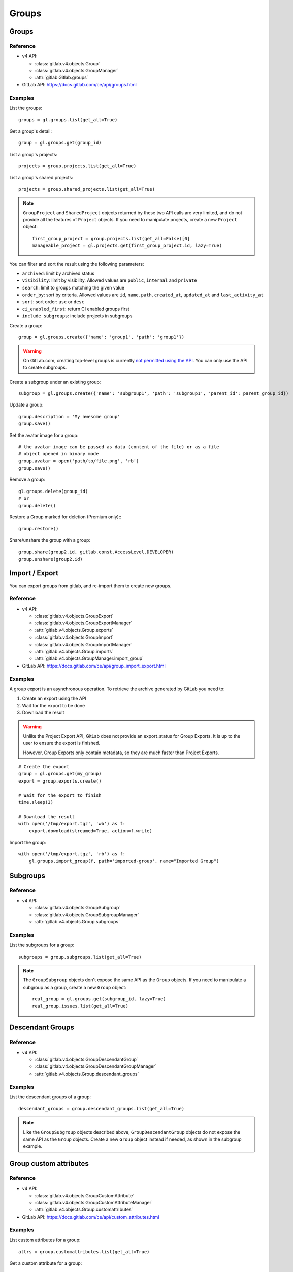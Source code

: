######
Groups
######

Groups
======

Reference
---------

* v4 API:

  + :class:`gitlab.v4.objects.Group`
  + :class:`gitlab.v4.objects.GroupManager`
  + :attr:`gitlab.Gitlab.groups`

* GitLab API: https://docs.gitlab.com/ce/api/groups.html

Examples
--------

List the groups::

    groups = gl.groups.list(get_all=True)

Get a group's detail::

    group = gl.groups.get(group_id)

List a group's projects::

    projects = group.projects.list(get_all=True)

List a group's shared projects::

    projects = group.shared_projects.list(get_all=True)

.. note::

   ``GroupProject`` and ``SharedProject`` objects returned by these two API calls
   are very limited, and do not provide all the features of ``Project`` objects.
   If you need to manipulate projects, create a new ``Project`` object::

       first_group_project = group.projects.list(get_all=False)[0]
       manageable_project = gl.projects.get(first_group_project.id, lazy=True)

You can filter and sort the result using the following parameters:

* ``archived``: limit by archived status
* ``visibility``: limit by visibility. Allowed values are ``public``,
  ``internal`` and ``private``
* ``search``: limit to groups matching the given value
* ``order_by``: sort by criteria. Allowed values are ``id``, ``name``, ``path``,
  ``created_at``, ``updated_at`` and ``last_activity_at``
* ``sort``: sort order: ``asc`` or ``desc``
* ``ci_enabled_first``: return CI enabled groups first
* ``include_subgroups``: include projects in subgroups

Create a group::

    group = gl.groups.create({'name': 'group1', 'path': 'group1'})

.. warning::

   On GitLab.com, creating top-level groups is currently
   `not permitted using the API <https://docs.gitlab.com/ee/api/groups.html#new-group>`_.
   You can only use the API to create subgroups.

Create a subgroup under an existing group::

    subgroup = gl.groups.create({'name': 'subgroup1', 'path': 'subgroup1', 'parent_id': parent_group_id})

Update a group::

    group.description = 'My awesome group'
    group.save()

Set the avatar image for a group::

    # the avatar image can be passed as data (content of the file) or as a file
    # object opened in binary mode
    group.avatar = open('path/to/file.png', 'rb')
    group.save()

Remove a group::

    gl.groups.delete(group_id)
    # or
    group.delete()

Restore a Group marked for deletion (Premium only):::

    group.restore()


Share/unshare the group with a group::

    group.share(group2.id, gitlab.const.AccessLevel.DEVELOPER)
    group.unshare(group2.id)

Import / Export
===============

You can export groups from gitlab, and re-import them to create new groups.

Reference
---------

* v4 API:

  + :class:`gitlab.v4.objects.GroupExport`
  + :class:`gitlab.v4.objects.GroupExportManager`
  + :attr:`gitlab.v4.objects.Group.exports`
  + :class:`gitlab.v4.objects.GroupImport`
  + :class:`gitlab.v4.objects.GroupImportManager`
  + :attr:`gitlab.v4.objects.Group.imports`
  + :attr:`gitlab.v4.objects.GroupManager.import_group`

* GitLab API: https://docs.gitlab.com/ce/api/group_import_export.html

Examples
--------

A group export is an asynchronous operation. To retrieve the archive
generated by GitLab you need to:

#. Create an export using the API
#. Wait for the export to be done
#. Download the result

.. warning::

   Unlike the Project Export API, GitLab does not provide an export_status
   for Group Exports. It is up to the user to ensure the export is finished.

   However, Group Exports only contain metadata, so they are much faster
   than Project Exports.

::

    # Create the export
    group = gl.groups.get(my_group)
    export = group.exports.create()

    # Wait for the export to finish
    time.sleep(3)

    # Download the result
    with open('/tmp/export.tgz', 'wb') as f:
        export.download(streamed=True, action=f.write)

Import the group::

    with open('/tmp/export.tgz', 'rb') as f:
        gl.groups.import_group(f, path='imported-group', name="Imported Group")

Subgroups
=========

Reference
---------

* v4 API:

  + :class:`gitlab.v4.objects.GroupSubgroup`
  + :class:`gitlab.v4.objects.GroupSubgroupManager`
  + :attr:`gitlab.v4.objects.Group.subgroups`

Examples
--------

List the subgroups for a group::

    subgroups = group.subgroups.list(get_all=True)

.. note::

    The ``GroupSubgroup`` objects don't expose the same API as the ``Group``
    objects.  If you need to manipulate a subgroup as a group, create a new
    ``Group`` object::

        real_group = gl.groups.get(subgroup_id, lazy=True)
        real_group.issues.list(get_all=True)

Descendant Groups
=================

Reference
---------

* v4 API:

  + :class:`gitlab.v4.objects.GroupDescendantGroup`
  + :class:`gitlab.v4.objects.GroupDescendantGroupManager`
  + :attr:`gitlab.v4.objects.Group.descendant_groups`

Examples
--------

List the descendant groups of a group::

    descendant_groups = group.descendant_groups.list(get_all=True)

.. note::

    Like the ``GroupSubgroup`` objects described above, ``GroupDescendantGroup``
    objects do not expose the same API as the ``Group`` objects. Create a new
    ``Group`` object instead if needed, as shown in the subgroup example.

Group custom attributes
=======================

Reference
---------

* v4 API:

  + :class:`gitlab.v4.objects.GroupCustomAttribute`
  + :class:`gitlab.v4.objects.GroupCustomAttributeManager`
  + :attr:`gitlab.v4.objects.Group.customattributes`

* GitLab API: https://docs.gitlab.com/ce/api/custom_attributes.html

Examples
--------

List custom attributes for a group::

    attrs = group.customattributes.list(get_all=True)

Get a custom attribute for a group::

    attr = group.customattributes.get(attr_key)

Set (create or update) a custom attribute for a group::

    attr = group.customattributes.set(attr_key, attr_value)

Delete a custom attribute for a group::

    attr.delete()
    # or
    group.customattributes.delete(attr_key)

Search groups by custom attribute::

    group.customattributes.set('role': 'admin')
    gl.groups.list(custom_attributes={'role': 'admin'}, get_all=True)

Group members
=============

The following constants define the supported access levels:

* ``gitlab.const.AccessLevel.GUEST = 10``
* ``gitlab.const.AccessLevel.REPORTER = 20``
* ``gitlab.const.AccessLevel.DEVELOPER = 30``
* ``gitlab.const.AccessLevel.MAINTAINER = 40``
* ``gitlab.const.AccessLevel.OWNER = 50``

Reference
---------

* v4 API:

  + :class:`gitlab.v4.objects.GroupMember`
  + :class:`gitlab.v4.objects.GroupMemberManager`
  + :class:`gitlab.v4.objects.GroupMemberAllManager`
  + :class:`gitlab.v4.objects.GroupBillableMember`
  + :class:`gitlab.v4.objects.GroupBillableMemberManager`
  + :attr:`gitlab.v4.objects.Group.members`
  + :attr:`gitlab.v4.objects.Group.members_all`
  + :attr:`gitlab.v4.objects.Group.billable_members`

* GitLab API: https://docs.gitlab.com/ce/api/members.html

Billable group members are only available in GitLab EE.

Examples
--------

List only direct group members::

    members = group.members.list(get_all=True)

List the group members recursively (including inherited members through
ancestor groups)::

    members = group.members_all.list(get_all=True)

Get only direct group member::

    members = group.members.get(member_id)

Get a member of a group, including members inherited through ancestor groups::

    members = group.members_all.get(member_id)

Add a member to the group::

    member = group.members.create({'user_id': user_id,
                                   'access_level': gitlab.const.AccessLevel.GUEST})

Update a member (change the access level)::

    member.access_level = gitlab.const.AccessLevel.DEVELOPER
    member.save()

Remove a member from the group::

    group.members.delete(member_id)
    # or
    member.delete()

List billable members of a group (top-level groups only)::

    billable_members = group.billable_members.list(get_all=True)

Remove a billable member from the group::

    group.billable_members.delete(member_id)
    # or
    billable_member.delete()

List memberships of a billable member::

    billable_member.memberships.list(get_all=True)

LDAP group links
================

Add an LDAP group link to an existing GitLab group::

    ldap_link = group.ldap_group_links.create({
        'provider': 'ldapmain',
        'group_access': gitlab.const.AccessLevel.DEVELOPER,
        'cn: 'ldap_group_cn'
    })

List a group's LDAP group links::

    group.ldap_group_links.list(get_all=True)

Remove a link::

    ldap_link.delete()
    # or by explicitly providing the CN or filter
    group.ldap_group_links.delete(provider='ldapmain', cn='ldap_group_cn')
    group.ldap_group_links.delete(provider='ldapmain', filter='(cn=Common Name)')

Sync the LDAP groups::

    group.ldap_sync()

You can use the ``ldapgroups`` manager to list available LDAP groups::

    # listing (supports pagination)
    ldap_groups = gl.ldapgroups.list(get_all=True)

    # filter using a group name
    ldap_groups = gl.ldapgroups.list(search='foo', get_all=True)

    # list the groups for a specific LDAP provider
    ldap_groups = gl.ldapgroups.list(search='foo', provider='ldapmain', get_all=True)

SAML group links
================

Add a SAML group link to an existing GitLab group::

    saml_link = group.saml_group_links.create({
        "saml_group_name": "<your_saml_group_name>",
        "access_level": <chosen_access_level>
    })

List a group's SAML group links::

    group.saml_group_links.list(get_all=True)

Get a SAML group link::

    group.saml_group_links.get("<your_saml_group_name>")

Remove a link::

    saml_link.delete()

Groups hooks
============

Reference
---------

* v4 API:

  + :class:`gitlab.v4.objects.GroupHook`
  + :class:`gitlab.v4.objects.GroupHookManager`
  + :attr:`gitlab.v4.objects.Group.hooks`

* GitLab API: https://docs.gitlab.com/ce/api/groups.html#hooks

Examples
--------

List the group hooks::

    hooks = group.hooks.list(get_all=True)

Get a group hook::

    hook = group.hooks.get(hook_id)

Create a group hook::

    hook = group.hooks.create({'url': 'http://my/action/url', 'push_events': 1})

Update a group hook::

    hook.push_events = 0
    hook.save()

Test a group hook::

    hook.test("push_events")

Delete a group hook::

    group.hooks.delete(hook_id)
    # or
    hook.delete()

Group push rules
==================

Reference
---------

* v4 API:

  + :class:`gitlab.v4.objects.GroupPushRules`
  + :class:`gitlab.v4.objects.GroupPushRulesManager`
  + :attr:`gitlab.v4.objects.Group.pushrules`

* GitLab API: https://docs.gitlab.com/ee/api/groups.html#push-rules

Examples
---------

Create group push rules (at least one rule is necessary)::

    group.pushrules.create({'deny_delete_tag': True})

Get group push rules::

    pr = group.pushrules.get()

Edit group push rules::

    pr.branch_name_regex = '^(master|develop|support-\d+|release-\d+\..+|hotfix-.+|feature-.+)$'
    pr.save()

Delete group push rules::

    pr.delete()

Group Service Account
=====================

Reference
---------

* v4 API:

  + :class:`gitlab.v4.objects.GroupServiceAccount`
  + :class:`gitlab.v4.objects.GroupServiceAccountManager`
  + :attr:`gitlab.v4.objects.Group.serviceaccounts`

* GitLab API: https://docs.gitlab.com/ee/api/groups.html#service-accounts

Examples
---------

Create group service account (only allowed at top level group)::

    group.serviceaccount.create({'name': 'group-service-account', 'username': 'group-service-account'})
